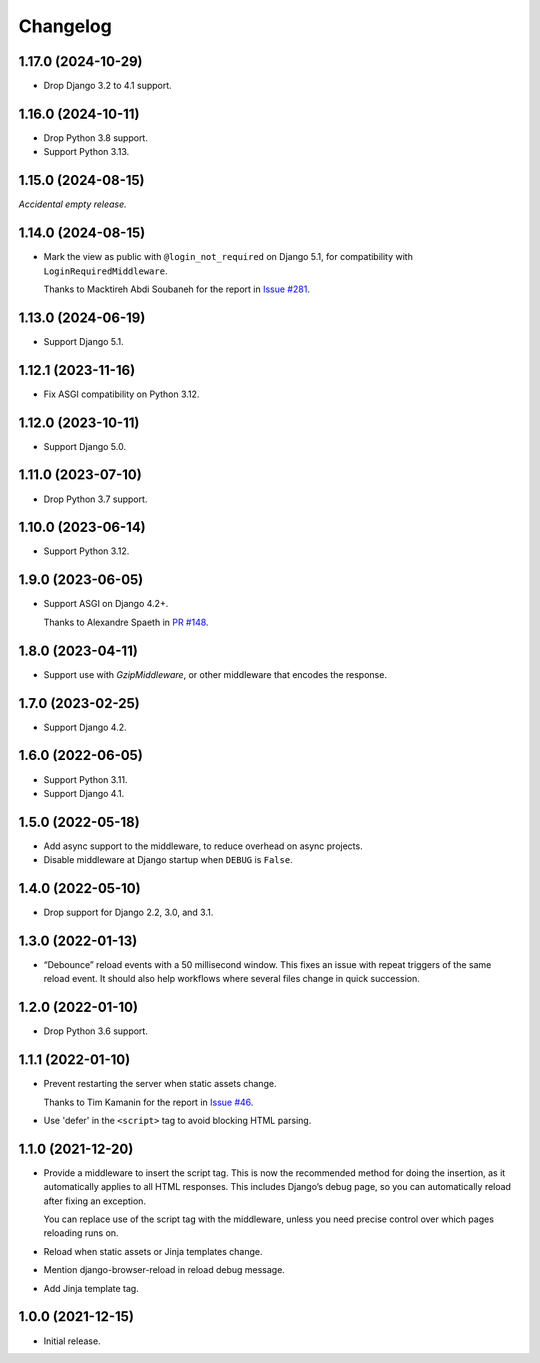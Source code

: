 =========
Changelog
=========

1.17.0 (2024-10-29)
-------------------

* Drop Django 3.2 to 4.1 support.

1.16.0 (2024-10-11)
-------------------

* Drop Python 3.8 support.

* Support Python 3.13.

1.15.0 (2024-08-15)
-------------------

*Accidental empty release.*

1.14.0 (2024-08-15)
-------------------

* Mark the view as public with ``@login_not_required`` on Django 5.1, for compatibility with ``LoginRequiredMiddleware``.

  Thanks to Macktireh Abdi Soubaneh for the report in `Issue #281 <https://github.com/adamchainz/django-browser-reload/issues/281>`__.

1.13.0 (2024-06-19)
-------------------

* Support Django 5.1.

1.12.1 (2023-11-16)
-------------------

* Fix ASGI compatibility on Python 3.12.

1.12.0 (2023-10-11)
-------------------

* Support Django 5.0.

1.11.0 (2023-07-10)
-------------------

* Drop Python 3.7 support.

1.10.0 (2023-06-14)
-------------------

* Support Python 3.12.

1.9.0 (2023-06-05)
------------------

* Support ASGI on Django 4.2+.

  Thanks to Alexandre Spaeth in `PR #148 <https://github.com/adamchainz/django-browser-reload/pull/148>`__.

1.8.0 (2023-04-11)
------------------

* Support use with `GzipMiddleware`, or other middleware that encodes the response.

1.7.0 (2023-02-25)
------------------

* Support Django 4.2.

1.6.0 (2022-06-05)
------------------

* Support Python 3.11.

* Support Django 4.1.

1.5.0 (2022-05-18)
------------------

* Add async support to the middleware, to reduce overhead on async projects.

* Disable middleware at Django startup when ``DEBUG`` is ``False``.

1.4.0 (2022-05-10)
------------------

* Drop support for Django 2.2, 3.0, and 3.1.

1.3.0 (2022-01-13)
------------------

* “Debounce” reload events with a 50 millisecond window.
  This fixes an issue with repeat triggers of the same reload event.
  It should also help workflows where several files change in quick succession.

1.2.0 (2022-01-10)
------------------

* Drop Python 3.6 support.

1.1.1 (2022-01-10)
------------------

* Prevent restarting the server when static assets change.

  Thanks to Tim Kamanin for the report in `Issue #46 <https://github.com/adamchainz/django-browser-reload/issues/46>`__.

* Use 'defer' in the ``<script>`` tag to avoid blocking HTML parsing.

1.1.0 (2021-12-20)
------------------

* Provide a middleware to insert the script tag.
  This is now the recommended method for doing the insertion, as it automatically applies to all HTML responses.
  This includes Django’s debug page, so you can automatically reload after fixing an exception.

  You can replace use of the script tag with the middleware, unless you need precise control over which pages reloading runs on.

* Reload when static assets or Jinja templates change.

* Mention django-browser-reload in reload debug message.

* Add Jinja template tag.

1.0.0 (2021-12-15)
------------------

* Initial release.
